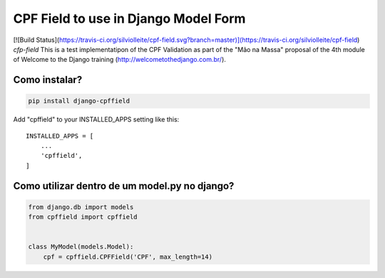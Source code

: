 CPF Field to use in Django Model Form
=====================================
[![Build Status](https://travis-ci.org/silviolleite/cpf-field.svg?branch=master)](https://travis-ci.org/silviolleite/cpf-field)
*cfp-field* This is a test implementatipon of the CPF Validation as part of
the "Mão na Massa" proposal of the 4th module of Welcome to the Django
training (http://welcometothedjango.com.br/).


Como instalar?
--------------

.. code-block:: console

    pip install django-cpffield


Add "cpffield" to your INSTALLED_APPS setting like this::

    INSTALLED_APPS = [
        ...
        'cpffield',
    ]

Como utilizar dentro de um model.py no django?
--------------------------------------------------
.. code-block:: python

    from django.db import models
    from cpffield import cpffield


    class MyModel(models.Model):
        cpf = cpffield.CPFField('CPF', max_length=14)

